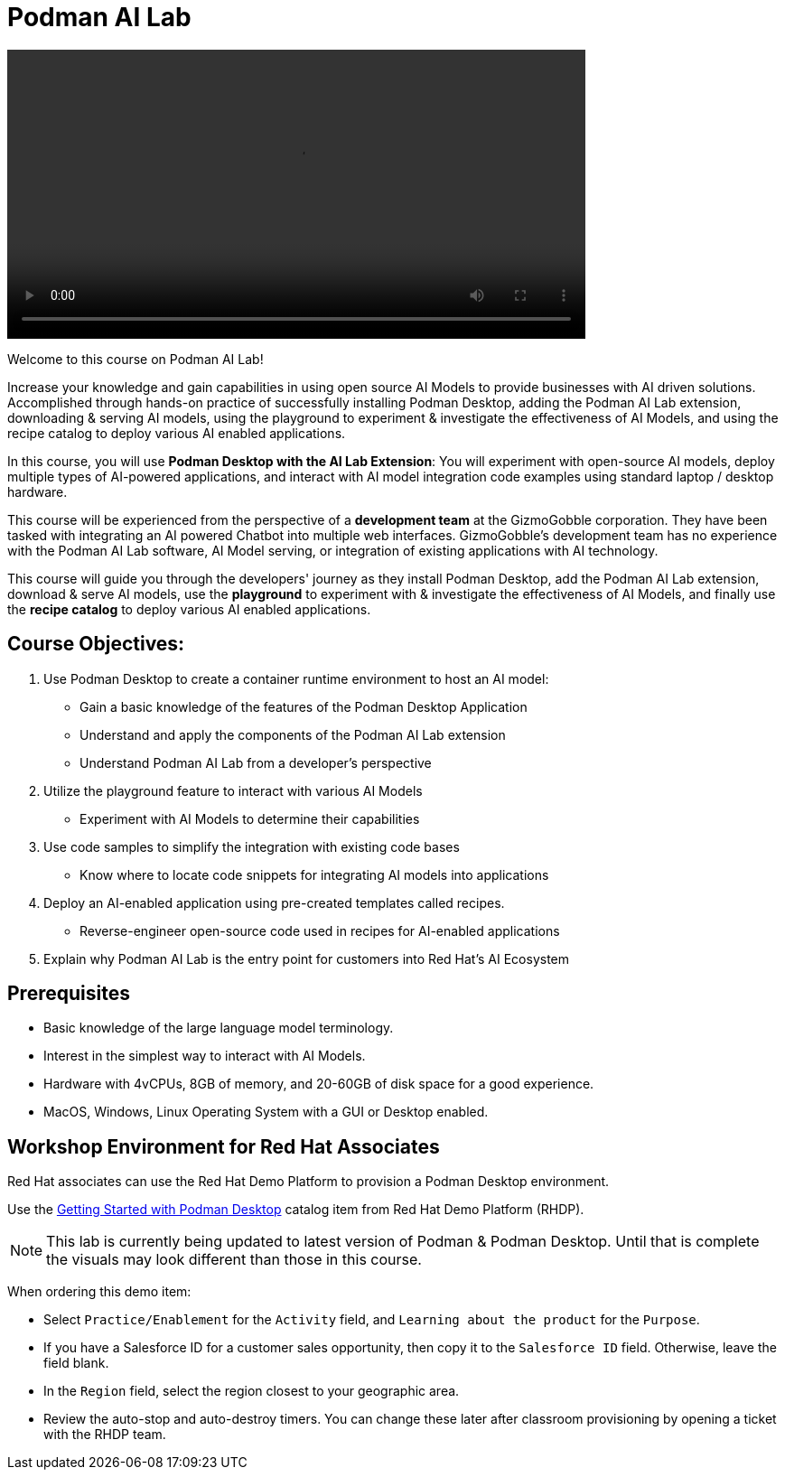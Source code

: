 = Podman AI Lab
:navtitle: Home

video::podmanai_intro_v1.mp4[width=640]

Welcome to this course on Podman AI Lab!

Increase your knowledge and gain capabilities in using open source AI Models to provide businesses with AI driven solutions.  Accomplished through hands-on practice of successfully installing Podman Desktop, adding the Podman AI Lab extension, downloading & serving AI models, using the playground to experiment & investigate the effectiveness of AI Models, and using the recipe catalog to deploy various AI enabled applications.


In this course, you will use *Podman Desktop with the AI Lab Extension*: You will experiment with open-source AI models, deploy multiple types of AI-powered applications, and interact with AI model integration code examples using standard laptop / desktop hardware. 
// To avoid starting with a preposition, I rephrased the statement.


This course will be experienced from the perspective of a *development team* at the GizmoGobble  corporation. They have been tasked with integrating an AI powered Chatbot into multiple web interfaces. GizmoGobble's development team has no experience with the Podman AI Lab software, AI Model serving, or integration of existing applications with AI technology.
// Can we add a hyperlink for GizmoGobble corporation? This way, someone who is interested to learn more about it can visit the page and get information.


This course will guide you through the developers' journey as they install Podman Desktop, add the Podman AI Lab extension, download & serve AI models, use the *playground* to experiment with & investigate the effectiveness of AI Models, and finally use the *recipe catalog* to deploy various AI enabled applications. 


== Course Objectives:


 . Use Podman Desktop to create a container runtime environment to host an AI model: 
 ** Gain a basic knowledge of the features of the Podman Desktop Application
 ** Understand and apply the components of the Podman AI Lab extension
 ** Understand Podman AI Lab from a developer's perspective


 . Utilize the playground feature to interact with various AI Models 
 ** Experiment with AI Models to determine their capabilities



 . Use code samples to simplify the integration with existing code bases
 **  Know where to locate code snippets for integrating  AI models into applications


 . Deploy an AI-enabled application using pre-created templates called recipes.
 **  Reverse-engineer open-source code used in recipes for AI-enabled applications

 . Explain why Podman AI Lab is the entry point for customers into Red Hat's AI Ecosystem



== Prerequisites


* Basic knowledge of the large language model terminology.
* Interest in the simplest way to interact with AI Models.
* Hardware with 4vCPUs, 8GB of memory, and 20-60GB of disk space for a good experience.
* MacOS, Windows, Linux Operating System with a GUI or Desktop enabled.



== Workshop Environment for Red Hat Associates

Red Hat associates can use the Red Hat Demo Platform to provision a Podman Desktop environment.

Use the https://demo.redhat.com/catalog?search=podman&item=babylon-catalog-prod%2Fsandboxes-gpte.rhel-podman-desktop.prod[Getting Started with Podman Desktop] catalog item from Red Hat Demo Platform (RHDP).

[NOTE]
This lab is currently being updated to latest version of Podman & Podman Desktop. Until that is complete the visuals may look different than those in this course.


When ordering this demo item:

* Select `Practice/Enablement` for the `Activity` field, and `Learning about the product` for the `Purpose`.

* If you have a Salesforce ID for a customer sales opportunity, then copy it to the `Salesforce ID` field. Otherwise, leave the field blank.

* In the `Region` field, select the region closest to your geographic area.

* Review the auto-stop and auto-destroy timers. You can change these later after classroom provisioning by opening a ticket with the RHDP team.




